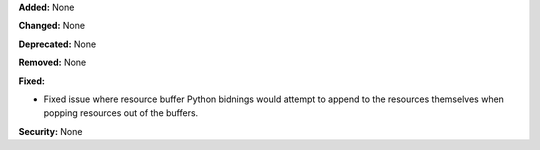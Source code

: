 **Added:** None

**Changed:** None

**Deprecated:** None

**Removed:** None

**Fixed:**

* Fixed issue where resource buffer Python bidnings would attempt to append to
  the resources themselves when popping resources out of the buffers.

**Security:** None
